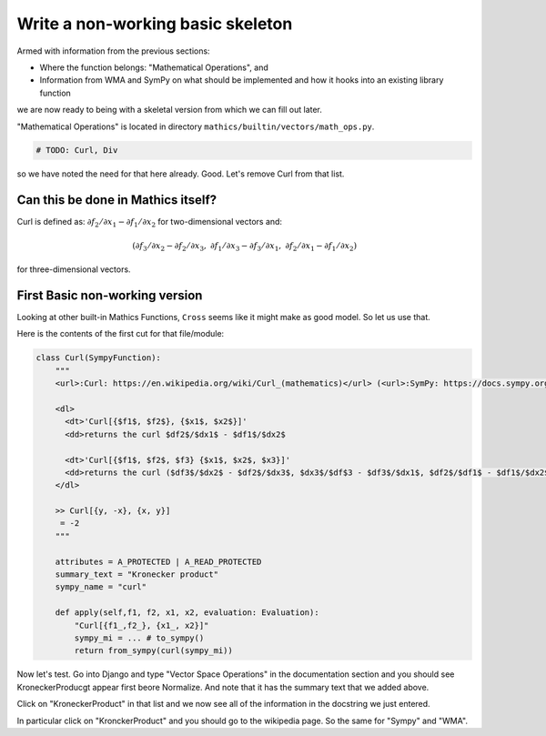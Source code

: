 Write a non-working basic skeleton
==================================

Armed with information from the previous sections:

* Where the function belongs: "Mathematical Operations", and
* Information from WMA and SymPy on what should be implemented and how it hooks into an existing library function

we are now ready to being with a skeletal version from which we can fill out later.

"Mathematical Operations" is located in directory ``mathics/builtin/vectors/math_ops.py``.

.. code-block:: python

    # TODO: Curl, Div

so we have noted the need for that here already. Good. Let's remove Curl from that list.

Can this be done in Mathics itself?
------------------------------------

Curl is defined as:
:math:`\partial f_2 / \partial x_1 - \partial f_1 / \partial x_2`
for two-dimensional vectors and:

.. math::

    ( \partial f_3 / \partial x_2 - \partial f_2 / \partial x_3, \ \ %
      \partial f_1 / \partial x_3 - \partial f_3 / \partial x_1, \ \ %
      \partial f_2 / \partial x_1 - \partial f_1 / \partial x_2 )

for three-dimensional vectors.


First Basic non-working version
--------------------------------

Looking at other built-in Mathics Functions, ``Cross`` seems like it might make as good model. So let us use that.

Here is the contents of the first cut for that file/module:


.. code-block::

  class Curl(SympyFunction):
      """
      <url>:Curl: https://en.wikipedia.org/wiki/Curl_(mathematics)</url> (<url>:SymPy: https://docs.sympy.org/latest/modules/vector/api/vectorfunctions.html#sympy.vector.curl</url>, <url>:WMA: https://reference.wolfram.com/language/ref/Curl.html</url>)

      <dl>
        <dt>'Curl[{$f1$, $f2$}, {$x1$, $x2$}]'
        <dd>returns the curl $df2$/$dx1$ - $df1$/$dx2$

        <dt>'Curl[{$f1$, $f2$, $f3} {$x1$, $x2$, $x3}]'
        <dd>returns the curl ($df3$/$dx2$ - $df2$/$dx3$, $dx3$/$df$3 - $df3$/$dx1$, $df2$/$df1$ - $df1$/$dx2$)
      </dl>

      >> Curl[{y, -x}, {x, y}]
       = -2
      """

      attributes = A_PROTECTED | A_READ_PROTECTED
      summary_text = "Kronecker product"
      sympy_name = "curl"

      def apply(self,f1, f2, x1, x2, evaluation: Evaluation):
          "Curl[{f1_,f2_}, {x1_, x2}]"
          sympy_mi = ... # to_sympy()
          return from_sympy(curl(sympy_mi))


Now let's test. Go into Django and type "Vector Space Operations" in the documentation section and you should see KroneckerProducgt appear first beore Normalize. And note that it has the summary text that we added above.

Click on "KroneckerProduct" in that list and we now see all of the information in the docstring we just entered.

In particular click on "KronckerProduct" and you should go to the wikipedia page. So the same for "Sympy" and "WMA".
